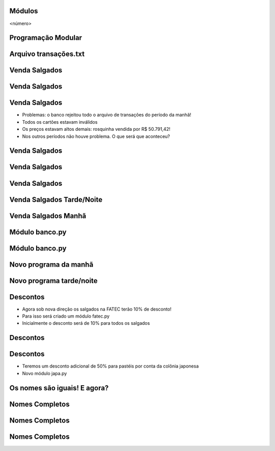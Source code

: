 Módulos
=======


.. image:: img/TWP10_001.jpeg
   :height: 14.925cm
   :width: 9.258cm
   :alt: 


<número>

Programação Modular
===================


.. image:: img/TWP47_001.png
   :height: 11.865cm
   :width: 21.001cm
   :alt: 


Arquivo transações.txt
======================


.. image:: img/TWP47_002.png
   :height: 9.515cm
   :width: 22.859cm
   :alt: 


Venda Salgados
==============


.. image:: img/TWP47_003.png
   :height: 12.571cm
   :width: 21.89cm
   :alt: 


Venda Salgados
==============


.. image:: img/TWP47_004.png
   :height: 11.112cm
   :width: 15.768cm
   :alt: 


.. image:: img/TWP47_005.png
   :height: 5.952cm
   :width: 10.08cm
   :alt: 


Venda Salgados
==============



+ Problemas: o banco rejeitou todo o arquivo de transações do período
  da manhã!
+ Todos os cartões estavam inválidos
+ Os preços estavam altos demais: rosquinha vendida por R$ 50.791,42!
+ Nos outros períodos não houve problema. O que será que aconteceu?


Venda Salgados
==============


.. image:: img/TWP47_006.png
   :height: 11.945cm
   :width: 22.859cm
   :alt: 


Venda Salgados
==============


.. image:: img/TWP47_007.png
   :height: 4.001cm
   :width: 22.802cm
   :alt: 


Venda Salgados
==============


.. image:: img/TWP47_008.png
   :height: 12.571cm
   :width: 19.998cm
   :alt: 


.. image:: img/TWP47_009.png
   :height: 12.571cm
   :width: 21.775cm
   :alt: 


Venda Salgados Tarde/Noite
==========================


Venda Salgados Manhã
====================


.. image:: img/TWP47_010.png
   :height: 12.571cm
   :width: 21.448cm
   :alt: 


Módulo banco.py
===============


.. image:: img/TWP47_011.png
   :height: 12.571cm
   :width: 18.267cm
   :alt: 


Módulo banco.py
===============


.. image:: img/TWP47_012.png
   :height: 2.999cm
   :width: 24.325cm
   :alt: 


Novo programa da manhã
======================


.. image:: img/TWP47_013.png
   :height: 11.665cm
   :width: 22.859cm
   :alt: 


Novo programa tarde/noite
=========================


.. image:: img/TWP47_014.png
   :height: 11.62cm
   :width: 22.859cm
   :alt: 


Descontos
=========



+ Agora sob nova direção os salgados na FATEC terão 10% de desconto!
+ Para isso será criado um módulo fatec.py
+ Inicialmente o desconto será de 10% para todos os salgados






.. image:: img/TWP47_015.png
   :height: 1.799cm
   :width: 9.524cm
   :alt: 


Descontos
=========


.. image:: img/TWP47_016.png
   :height: 12.571cm
   :width: 18.015cm
   :alt: 


Descontos
=========



+ Teremos um desconto adicional de 50% para pastéis por conta da
  colônia japonesa
+ Novo módulo japa.py




.. image:: img/TWP47_017.png
   :height: 2.199cm
   :width: 12.158cm
   :alt: 


Os nomes são iguais! E agora?
=============================


.. image:: img/TWP47_018.png
   :height: 10.722cm
   :width: 19.917cm
   :alt: 


Nomes Completos
===============


.. image:: img/TWP47_019.png
   :height: 12.571cm
   :width: 16.042cm
   :alt: 


Nomes Completos
===============


.. image:: img/TWP47_020.png
   :height: 11.403cm
   :width: 19.79cm
   :alt: 


Nomes Completos
===============


.. image:: img/TWP47_021.png
   :height: 11.324cm
   :width: 22.859cm
   :alt: 




